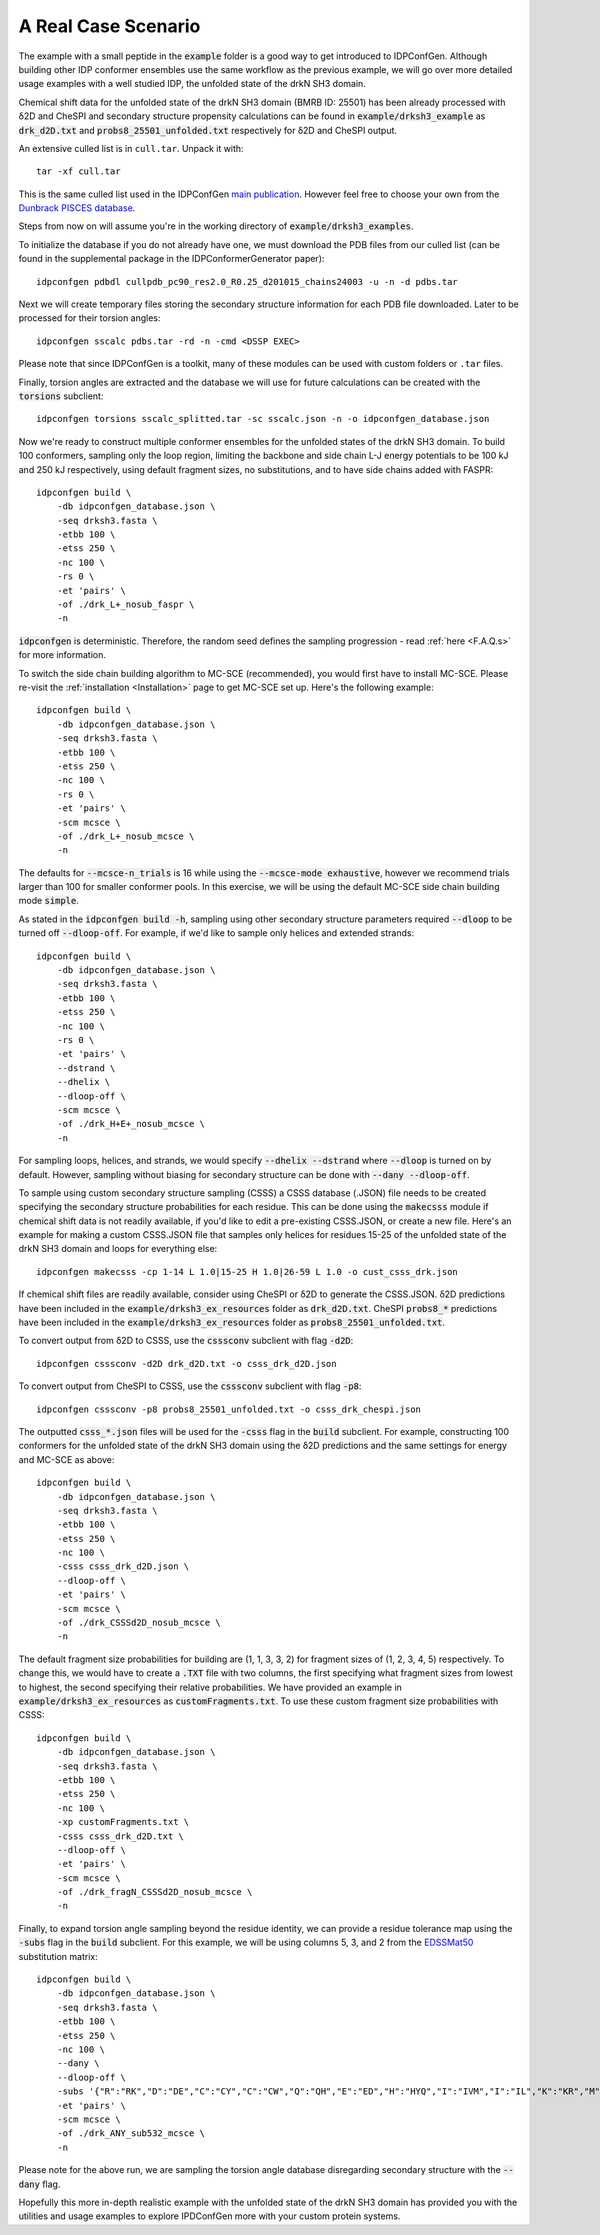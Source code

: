 A Real Case Scenario
====================

.. start-description

The example with a small peptide in the :code:`example` folder is a good way to
get introduced to IDPConfGen. Although building other IDP conformer ensembles
use the same workflow as the previous example, we will go over more detailed
usage examples with a well studied IDP, the unfolded state of the drkN SH3 domain.

Chemical shift data for the unfolded state of the drkN SH3 domain (BMRB ID: 25501) has been already processed with
δ2D and CheSPI and secondary structure propensity calculations can be found in 
:code:`example/drksh3_example` as :code:`drk_d2D.txt` and :code:`probs8_25501_unfolded.txt`
respectively for δ2D and CheSPI output.

An extensive culled list is in ``cull.tar``. Unpack it with::

    tar -xf cull.tar

This is the same culled list used in the IDPConfGen `main publication <link-to-DOI>`_.
However feel free to choose your own from the `Dunbrack PISCES database
<http://dunbrack.fccc.edu/PISCES.php>`_.

Steps from now on will assume you're in the working directory of :code:`example/drksh3_examples`.

To initialize the database if you do not already have one, we must download the PDB files from our culled list
(can be found in the supplemental package in the IDPConformerGenerator paper)::

    idpconfgen pdbdl cullpdb_pc90_res2.0_R0.25_d201015_chains24003 -u -n -d pdbs.tar

Next we will create temporary files storing the secondary structure information for each
PDB file downloaded. Later to be processed for their torsion angles::

    idpconfgen sscalc pdbs.tar -rd -n -cmd <DSSP EXEC>

Please note that since IDPConfGen is a toolkit, many of these modules can be used with
custom folders or ``.tar`` files.

Finally, torsion angles are extracted and the database we will use for future calculations
can be created with the :code:`torsions` subclient::

    idpconfgen torsions sscalc_splitted.tar -sc sscalc.json -n -o idpconfgen_database.json

Now we're ready to construct multiple conformer ensembles for the unfolded states of the drkN SH3 domain. To build 100 conformers,
sampling only the loop region, limiting the backbone and side chain L-J energy potentials to 
be 100 kJ and 250 kJ respectively, using default fragment sizes, no substitutions, and to have side chains added with FASPR::

    idpconfgen build \
        -db idpconfgen_database.json \
        -seq drksh3.fasta \
        -etbb 100 \
        -etss 250 \
        -nc 100 \
        -rs 0 \
        -et 'pairs' \
        -of ./drk_L+_nosub_faspr \
        -n

:code:`idpconfgen` is deterministic. Therefore, the random seed defines the sampling progression - 
read :ref:`here <F.A.Q.s>` for more information.

To switch the side chain building algorithm to MC-SCE (recommended), you would first have to install MC-SCE.
Please re-visit the :ref:`installation <Installation>` page to get MC-SCE set up. Here's the following example::

    idpconfgen build \
        -db idpconfgen_database.json \
        -seq drksh3.fasta \
        -etbb 100 \
        -etss 250 \
        -nc 100 \
        -rs 0 \
        -et 'pairs' \
        -scm mcsce \
        -of ./drk_L+_nosub_mcsce \
        -n

The defaults for :code:`--mcsce-n_trials` is 16 while using the :code:`--mcsce-mode exhaustive`, however
we recommend trials larger than 100 for smaller conformer pools. In this exercise, we will be using the
default MC-SCE side chain building mode :code:`simple`.

As stated in the :code:`idpconfgen build -h`, sampling using other secondary structure
parameters required :code:`--dloop` to be turned off :code:`--dloop-off`. For example, if we'd like to 
sample only helices and extended strands::

    idpconfgen build \
        -db idpconfgen_database.json \
        -seq drksh3.fasta \
        -etbb 100 \
        -etss 250 \
        -nc 100 \
        -rs 0 \
        -et 'pairs' \
        --dstrand \
        --dhelix \
        --dloop-off \
        -scm mcsce \
        -of ./drk_H+E+_nosub_mcsce \
        -n

For sampling loops, helices, and strands, we would specify :code:`--dhelix --dstrand`
where :code:`--dloop` is turned on by default. However, sampling without biasing for secondary structure
can be done with :code:`--dany --dloop-off`.

To sample using custom secondary structure sampling (CSSS) a CSSS database (.JSON) file needs
to be created specifying the secondary structure probabilities for each residue. This can be
done using the :code:`makecsss` module if chemical shift data is not readily available, if you'd
like to edit a pre-existing CSSS.JSON, or create a new file. Here's an example for making a 
custom CSSS.JSON file that samples only helices for residues 15-25 of the unfolded state of the drkN SH3 domain
and loops for everything else::

    idpconfgen makecsss -cp 1-14 L 1.0|15-25 H 1.0|26-59 L 1.0 -o cust_csss_drk.json

If chemical shift files are readily available, consider using CheSPI or δ2D to generate the CSSS.JSON.
δ2D predictions have been included in the :code:`example/drksh3_ex_resources` folder as :code:`drk_d2D.txt`.
CheSPI :code:`probs8_*` predictions have been included in the :code:`example/drksh3_ex_resources` folder
as :code:`probs8_25501_unfolded.txt`.

To convert output from δ2D to CSSS, use the :code:`csssconv` subclient with flag :code:`-d2D`::

    idpconfgen csssconv -d2D drk_d2D.txt -o csss_drk_d2D.json

To convert output from CheSPI to CSSS, use the :code:`csssconv` subclient with flag :code:`-p8`::

    idpconfgen csssconv -p8 probs8_25501_unfolded.txt -o csss_drk_chespi.json

The outputted :code:`csss_*.json` files will be used for the :code:`-csss` flag in the :code:`build` subclient.
For example, constructing 100 conformers for the unfolded state of the drkN SH3 domain using the δ2D predictions and the same settings for
energy and MC-SCE as above::

    idpconfgen build \
        -db idpconfgen_database.json \
        -seq drksh3.fasta \
        -etbb 100 \
        -etss 250 \
        -nc 100 \
        -csss csss_drk_d2D.json \
        --dloop-off \
        -et 'pairs' \
        -scm mcsce \
        -of ./drk_CSSSd2D_nosub_mcsce \
        -n

The default fragment size probabilities for building are (1, 1, 3, 3, 2) for fragment sizes of (1, 2, 3, 4, 5) respectively.
To change this, we would have to create a :code:`.TXT` file with two columns, the first specifying what fragment sizes
from lowest to highest, the second specifying their relative probabilities. We have provided an example in
:code:`example/drksh3_ex_resources` as :code:`customFragments.txt`. To use these custom fragment size probabilities with CSSS::

    idpconfgen build \
        -db idpconfgen_database.json \
        -seq drksh3.fasta \
        -etbb 100 \
        -etss 250 \
        -nc 100 \
        -xp customFragments.txt \
        -csss csss_drk_d2D.txt \
        --dloop-off \
        -et 'pairs' \
        -scm mcsce \
        -of ./drk_fragN_CSSSd2D_nosub_mcsce \
        -n

Finally, to expand torsion angle sampling beyond the residue identity, we can provide a residue tolerance map using the :code:`-subs` flag in the
:code:`build` subclient. For this example, we will be using columns 5, 3, and 2 from the `EDSSMat50 <https://www.nature.com/articles/s41598-019-52532-8>`_
substitution matrix::

    idpconfgen build \
        -db idpconfgen_database.json \
        -seq drksh3.fasta \
        -etbb 100 \
        -etss 250 \
        -nc 100 \
        --dany \
        --dloop-off \
        -subs '{"R":"RK","D":"DE","C":"CY","C":"CW","Q":"QH","E":"ED","H":"HYQ","I":"IVM","I":"IL","K":"KR","M":"MI","M":"MVL","F":"FY","F":"FWL","W":"WYFC","Y":"YF","Y":"YC","Y":"YWH"}' \
        -et 'pairs' \
        -scm mcsce \
        -of ./drk_ANY_sub532_mcsce \
        -n

Please note for the above run, we are sampling the torsion angle database disregarding secondary structure
with the :code:`--dany` flag.

Hopefully this more in-depth realistic example with the unfolded state of the drkN SH3 domain has provided you with the utilities and usage examples
to explore IPDConfGen more with your custom protein systems.

